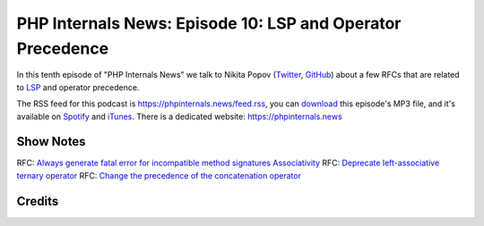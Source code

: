 PHP Internals News: Episode 10: LSP and Operator Precedence
===========================================================

.. articleMetaData::
   :Where: London, UK
   :Date: 2019-05-10 09:10 Europe/London
   :Tags: blog, php, phpinternalsnews
   :Short: pin010
   :Enclosure: media/pin-010.mp3

In this tenth episode of "PHP Internals News" we talk to Nikita Popov 
(Twitter_, GitHub_) about a few RFCs that are related to LSP_ and operator
precedence. 

.. _Twitter: https://twitter.com/nikita_ppv
.. _GitHub: https://github.com/nikic
.. _LSP: https://en.wikipedia.org/wiki/Liskov_substitution_principle

The RSS feed for this podcast is https://phpinternals.news/feed.rss, you can
download_ this episode's MP3 file, and it's available on Spotify_ and iTunes_.
There is a dedicated website: https://phpinternals.news

.. _download: /media/pin-010.mp3
.. _Spotify: https://open.spotify.com/show/1Qcd282SDWGF3FSVuG6kuB
.. _iTunes: https://itunes.apple.com/gb/podcast/php-internals-news/id1455782198?mt=2

Show Notes
----------

RFC: `Always generate fatal error for incompatible method signatures Associativity <https://wiki.php.net/rfc/lsp_errors>`_
RFC: `Deprecate left-associative ternary operator <https://wiki.php.net/rfc/ternary_associativity>`_
RFC: `Change the precedence of the concatenation operator <https://wiki.php.net/rfc/concatenation_precedence>`_

Credits
-------

.. credit::
   :Description: Music: Chipper Doodle v2
   :Type: Music
   :Author: Kevin MacLeod (incompetech.com) — Creative Commons: By Attribution 3.0
   :Link: https://incompetech.com/music/royalty-free/music.html
